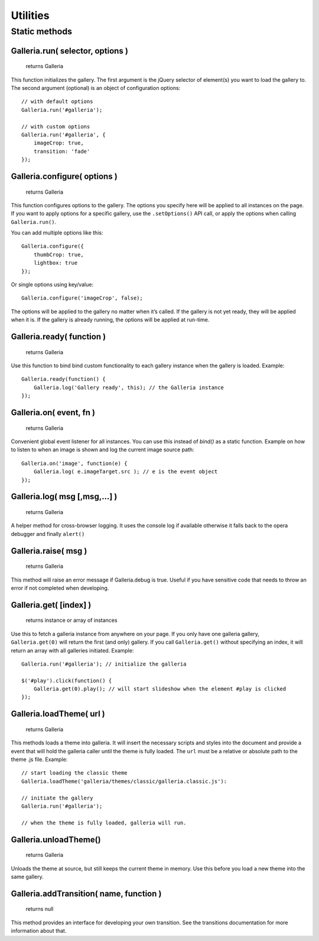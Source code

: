 *********
Utilities
*********

Static methods
==============

.. highlight:: javascript

Galleria.run( selector, options )
--------------------------

    | returns Galleria

This function initializes the gallery. The first argument is the jQuery selector of
element(s) you want to load the gallery to. The second argument (optional) is an object
of configuration options::

    // with default options
    Galleria.run('#galleria');

    // with custom options
    Galleria.run('#galleria', {
        imageCrop: true,
        transition: 'fade'
    });


Galleria.configure( options )
--------------------------

    | returns Galleria

This function configures options to the gallery. The options you specify here will be
applied to all instances on the page. If you want to apply options for a specific gallery,
use the ``.setOptions()`` API call, or apply the options when calling ``Galleria.run()``.

You can add multiple options like this::

    Galleria.configure({
        thumbCrop: true,
        lightbox: true
    });

Or single options using key/value::

    Galleria.configure('imageCrop', false);

The options will be applied to the gallery no matter when it’s called. If the gallery
is not yet ready, they will be applied when it is. If the gallery is already running,
the options will be applied at run-time.


Galleria.ready( function )
--------------------------

    | returns Galleria

Use this function to bind bind custom functionality to each gallery instance
when the gallery is loaded. Example::

    Galleria.ready(function() {
        Galleria.log('Gallery ready', this); // the Galleria instance
    });


Galleria.on( event, fn )
------------------------

    | returns Galleria

Convenient global event listener for all instances. You can use this instead of `bind()`
as a static function. Example on how to listen to when an image is shown
and log the current image source path::

    Galleria.on('image', function(e) {
        Galleria.log( e.imageTarget.src ); // e is the event object
    });


Galleria.log( msg [,msg,...] )
------------------------------

    | returns Galleria

A helper method for cross-browser logging. It uses the console log if available
otherwise it falls back to the opera debugger and finally ``alert()``


Galleria.raise( msg )
---------------------

    | returns Galleria

This method will raise an error message if Galleria.debug is true. Useful if
you have sensitive code that needs to throw an error if not completed when
developing.


Galleria.get( [index] )
-----------------------

    | returns instance or array of instances

Use this to fetch a galleria instance from anywhere on your page. If you only
have one galleria gallery, ``Galleria.get(0)`` will return the first (and only)
gallery. If you call ``Galleria.get()`` without specifying an index, it will
return an array with all galleries initiated. Example::

    Galleria.run('#galleria'); // initialize the galleria

    $('#play').click(function() {
        Galleria.get(0).play(); // will start slideshow when the element #play is clicked
    });


.. _loadTheme:

Galleria.loadTheme( url )
-------------------------

    | returns Galleria

This methods loads a theme into galleria. It will insert the necessary scripts
and styles into the document and provide a event that will hold the galleria
caller until the theme is fully loaded. The ``url`` must be a relative or
absolute path to the theme .js file. Example::


    // start loading the classic theme
    Galleria.loadTheme('galleria/themes/classic/galleria.classic.js'):

    // initiate the gallery
    Galleria.run('#galleria');

    // when the theme is fully loaded, galleria will run.


Galleria.unloadTheme()
----------------------

    | returns Galleria

Unloads the theme at source, but still keeps the current theme in memory.
Use this before you load a new theme into the same gallery.


Galleria.addTransition( name, function )
----------------------------------------

    | returns null

This method provides an interface for developing your own transition. See the
transitions documentation for more information about that.


